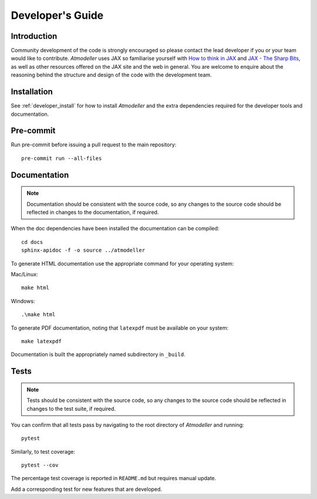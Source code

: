 .. _DevelopersGuideFile:

Developer's Guide
=================

Introduction
------------

Community development of the code is strongly encouraged so please contact the lead developer if you or your team would like to contribute. *Atmodeller* uses JAX so familiarise yourself with `How to think in JAX <https://jax.readthedocs.io/en/latest/notebooks/thinking_in_jax.html>`_ and `JAX - The Sharp Bits <https://jax.readthedocs.io/en/latest/notebooks/Common_Gotchas_in_JAX.html>`_, as well as other resources offered on the JAX site and the web in general. You are welcome to enquire about the reasoning behind the structure and design of the code with the development team.

Installation
------------

See :ref:`developer_install` for how to install *Atmodeller* and the extra dependencies required for the developer tools and documentation.
 
Pre-commit
----------

Run pre-commit before issuing a pull request to the main repository::

    pre-commit run --all-files

Documentation
-------------

.. note::
    Documentation should be consistent with the source code, so any changes to the source code should be reflected in changes to the documentation, if required.

When the doc dependencies have been installed the documentation can be compiled::

    cd docs
    sphinx-apidoc -f -o source ../atmodeller

To generate HTML documentation use the appropriate command for your operating system:

Mac/Linux::

    make html

Windows::

    .\make html

To generate PDF documentation, noting that ``latexpdf`` must be available on your system::

    make latexpdf

Documentation is built the appropriately named subdirectory in ``_build``.

Tests
-----

.. note::
    Tests should be consistent with the source code, so any changes to the source code should be reflected in changes to the test suite, if required.

You can confirm that all tests pass by navigating to the root directory of *Atmodeller* and running::
    
    pytest
    
Similarly, to test coverage::

    pytest --cov

The percentage test coverage is reported in ``README.md`` but requires manual update.

Add a corresponding test for new features that are developed.